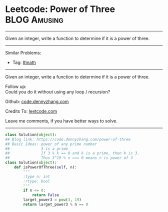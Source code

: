 * Leetcode: Power of Three                                     :BLOG:Amusing:
#+STARTUP: showeverything
#+OPTIONS: toc:nil \n:t ^:nil creator:nil d:nil
:PROPERTIES:
:type:     math, powerofn, inspiring, prime
:END:
---------------------------------------------------------------------
Given an integer, write a function to determine if it is a power of three.
---------------------------------------------------------------------
#+BEGIN_HTML
<a href="https://github.com/dennyzhang/code.dennyzhang.com/tree/master/problems/power-of-three"><img align="right" width="200" height="183" src="https://www.dennyzhang.com/wp-content/uploads/denny/watermark/github.png" /></a>
#+END_HTML
Similar Problems:
- Tag: [[https://code.dennyzhang.com/review-math][#math]]
---------------------------------------------------------------------
Given an integer, write a function to determine if it is a power of three.

Follow up:
Could you do it without using any loop / recursion?

Github: [[https://github.com/dennyzhang/code.dennyzhang.com/tree/master/problems/power-of-three][code.dennyzhang.com]]

Credits To: [[https://leetcode.com/problems/power-of-three/description/][leetcode.com]]

Leave me comments, if you have better ways to solve.
---------------------------------------------------------------------

#+BEGIN_SRC python
class Solution(object):
## Blog link: https://code.dennyzhang.com/power-of-three
## Basic Ideas: power of any prime number
##              3 is a prime
##              If 3 % k == 0 and k is a prime, then k is 3.
##              Thus 3^19 % n === 0 means n is power of 3
class Solution(object):
    def isPowerOfThree(self, n):
        """
        :type n: int
        :rtype: bool
        """
        if n <= 0:
            return False
        larget_power3 = pow(3, 19)
        return larget_power3 % n == 0
#+END_SRC

#+BEGIN_HTML
<div style="overflow: hidden;">
<div style="float: left; padding: 5px"> <a href="https://www.linkedin.com/in/dennyzhang001"><img src="https://www.dennyzhang.com/wp-content/uploads/sns/linkedin.png" alt="linkedin" /></a></div>
<div style="float: left; padding: 5px"><a href="https://github.com/dennyzhang"><img src="https://www.dennyzhang.com/wp-content/uploads/sns/github.png" alt="github" /></a></div>
<div style="float: left; padding: 5px"><a href="https://www.dennyzhang.com/slack" target="_blank" rel="nofollow"><img src="https://www.dennyzhang.com/wp-content/uploads/sns/slack.png" alt="slack"/></a></div>
</div>
#+END_HTML
